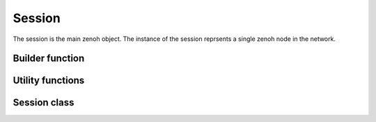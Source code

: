 ..
.. Copyright (c) 2023 ZettaScale Technology
..
.. This program and the accompanying materials are made available under the
.. terms of the Eclipse Public License 2.0 which is available at
.. http://www.eclipse.org/legal/epl-2.0, or the Apache License, Version 2.0
.. which is available at https://www.apache.org/licenses/LICENSE-2.0.
..
.. SPDX-License-Identifier: EPL-2.0 OR Apache-2.0
..
.. Contributors:
..   ZettaScale Zenoh Team, <zenoh@zettascale.tech>
..

Session
=======

The session is the main zenoh object. The instance of the session reprsents a single zenoh node in the network.

Builder function
----------------

.. doxygenfunction:: zenoh::open

Utility functions
-----------------

.. doxygenfunction:: init_logger

.. doxygenfunction:: scout(z::ScoutingConfig&& config, z::ClosureHello&& callback, ErrNo& error)

.. doxygenfunction:: scout(z::ScoutingConfig&& config, z::ClosureHello&& callback)
   
Session class
-------------

.. doxygenclass:: zenoh::Session
   :members:
   :membergroups: Constructors Operators Methods
